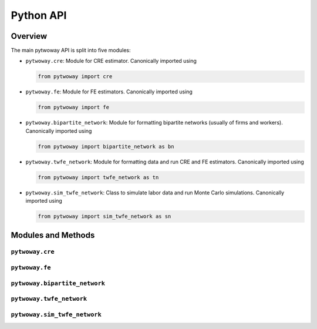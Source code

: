==========
Python API
==========

Overview
---------

The main pytwoway API is split into five modules:

* ``pytwoway.cre``: Module for CRE estimator. Canonically imported
  using

  .. code-block:: python

    from pytwoway import cre

* ``pytwoway.fe``: Module for FE estimators. Canonically imported
  using

  .. code-block:: python

    from pytwoway import fe

* ``pytwoway.bipartite_network``: Module for formatting bipartite networks (usually of firms and workers). Canonically imported using

  .. code-block:: python

    from pytwoway import bipartite_network as bn

* ``pytwoway.twfe_network``: Module for formatting data and run CRE and FE estimators. Canonically imported using

  .. code-block:: python

    from pytwoway import twfe_network as tn

* ``pytwoway.sim_twfe_network``: Class to simulate labor data and run Monte Carlo simulations. Canonically imported using

  .. code-block:: python

    from pytwoway import sim_twfe_network as sn

Modules and Methods
-------------------

``pytwoway.cre``
~~~~~~~~~~~~~~~~

.. autosummary::

   ~pytwoway.cre.CRESolver
   ~pytwoway.cre.CRESolver.compute_posterior_var
   ~pytwoway.cre.CRESolver.estimate_between_cluster
   ~pytwoway.cre.CRESolver.estimate_within_cluster
   ~pytwoway.cre.CRESolver.estimate_within_parameters
   ~pytwoway.cre.expand_grid
   ~pytwoway.cre.main
   ~pytwoway.cre.pd_to_np
   ~pytwoway.cre.pipe_qcov

``pytwoway.fe``
~~~~~~~~~~~~~~~

.. autosummary::

   ~pytwoway.fe.FESolver
   ~pytwoway.fe.FESolver.collect_res
   ~pytwoway.fe.FESolver.compute_early_stats
   ~pytwoway.fe.FESolver.compute_leverages_Pii
   ~pytwoway.fe.FESolver.compute_trace_approximation_fe
   ~pytwoway.fe.FESolver.compute_trace_approximation_he
   ~pytwoway.fe.FESolver.construct_Q
   ~pytwoway.fe.FESolver.create_fe_solver
   ~pytwoway.fe.FESolver.fit_1
   ~pytwoway.fe.FESolver.fit_2
   ~pytwoway.fe.FESolver.get_fe_estimates
   ~pytwoway.fe.FESolver.init_prepped_adata
   ~pytwoway.fe.FESolver.leverage_approx
   ~pytwoway.fe.FESolver.load
   ~pytwoway.fe.FESolver.mult_A
   ~pytwoway.fe.FESolver.mult_AAinv
   ~pytwoway.fe.FESolver.mult_Atranspose
   ~pytwoway.fe.FESolver.prep_data
   ~pytwoway.fe.FESolver.proj
   ~pytwoway.fe.FESolver.save
   ~pytwoway.fe.FESolver.save_early_stats
   ~pytwoway.fe.FESolver.save_res
   ~pytwoway.fe.FESolver.solve
   ~pytwoway.fe.FESolver.weighted_quantile
   ~pytwoway.fe.FESolver.weighted_var

``pytwoway.bipartite_network``
~~~~~~~~~~~~~~~~~~~~~~~~~~~~~~

.. autosummary::

   ~pytwoway.bipartite_network.BipartiteData
   ~pytwoway.bipartite_network.BipartiteData.approx_cdfs
   ~pytwoway.bipartite_network.BipartiteData.clean_data
   ~pytwoway.bipartite_network.BipartiteData.cluster
   ~pytwoway.bipartite_network.BipartiteData.conset
   ~pytwoway.bipartite_network.BipartiteData.contiguous_fids
   ~pytwoway.bipartite_network.BipartiteData.data_validity
   ~pytwoway.bipartite_network.BipartiteData.n_firms
   ~pytwoway.bipartite_network.BipartiteData.n_workers
   ~pytwoway.bipartite_network.BipartiteData.refactor_es
   ~pytwoway.bipartite_network.BipartiteData.refactor_pseudo_long
   ~pytwoway.bipartite_network.BipartiteData.update_cols
   ~pytwoway.bipartite_network.BipartiteData.update_dict

``pytwoway.twfe_network``
~~~~~~~~~~~~~~~~~~~~~~~~~

.. autosummary::

   ~pytwoway.twfe_network.TwoWay
   ~pytwoway.twfe_network.TwoWay.fit_cre
   ~pytwoway.twfe_network.TwoWay.fit_fe
   ~pytwoway.twfe_network.TwoWay.prep_cre
   ~pytwoway.twfe_network.TwoWay.prep_fe

``pytwoway.sim_twfe_network``
~~~~~~~~~~~~~~~~~~~~~~~~~~~~~

.. autosummary::

   ~pytwoway.sim_twfe_network.SimTwoWay
   ~pytwoway.sim_twfe_network.SimTwoWay.sim_network
   ~pytwoway.sim_twfe_network.SimTwoWay.sim_network_draw_fids
   ~pytwoway.sim_twfe_network.SimTwoWay.sim_network_gen_fe
   ~pytwoway.sim_twfe_network.SimTwoWay.update_dict
   ~pytwoway.sim_twfe_network.TwoWayMonteCarlo
   ~pytwoway.sim_twfe_network.TwoWayMonteCarlo.plot_monte_carlo
   ~pytwoway.sim_twfe_network.TwoWayMonteCarlo.twfe_monte_carlo
   ~pytwoway.sim_twfe_network.TwoWayMonteCarlo.twfe_monte_carlo_interior
